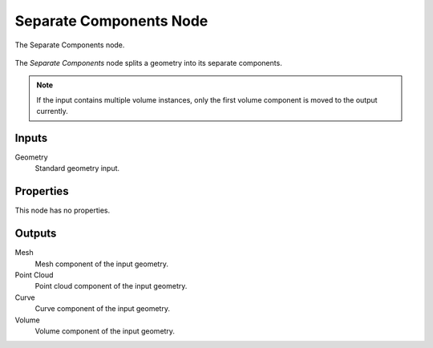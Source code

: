 .. index:: Geometry Nodes; Separate Components
.. _bpy.types.GeometryNodeSeparateComponents:

************************
Separate Components Node
************************

.. figure:: /images/modeling_geometry-nodes_geometry_separate-components_node.png
   :align: center

   The Separate Components node.

The *Separate Components* node splits a geometry into its separate components.

.. note::

   If the input contains multiple volume instances, only the first volume component is moved to the output currently.


Inputs
======

Geometry
   Standard geometry input.


Properties
==========

This node has no properties.


Outputs
=======

Mesh
   Mesh component of the input geometry.

Point Cloud
   Point cloud component of the input geometry.

Curve
   Curve component of the input geometry.

Volume
   Volume component of the input geometry.
